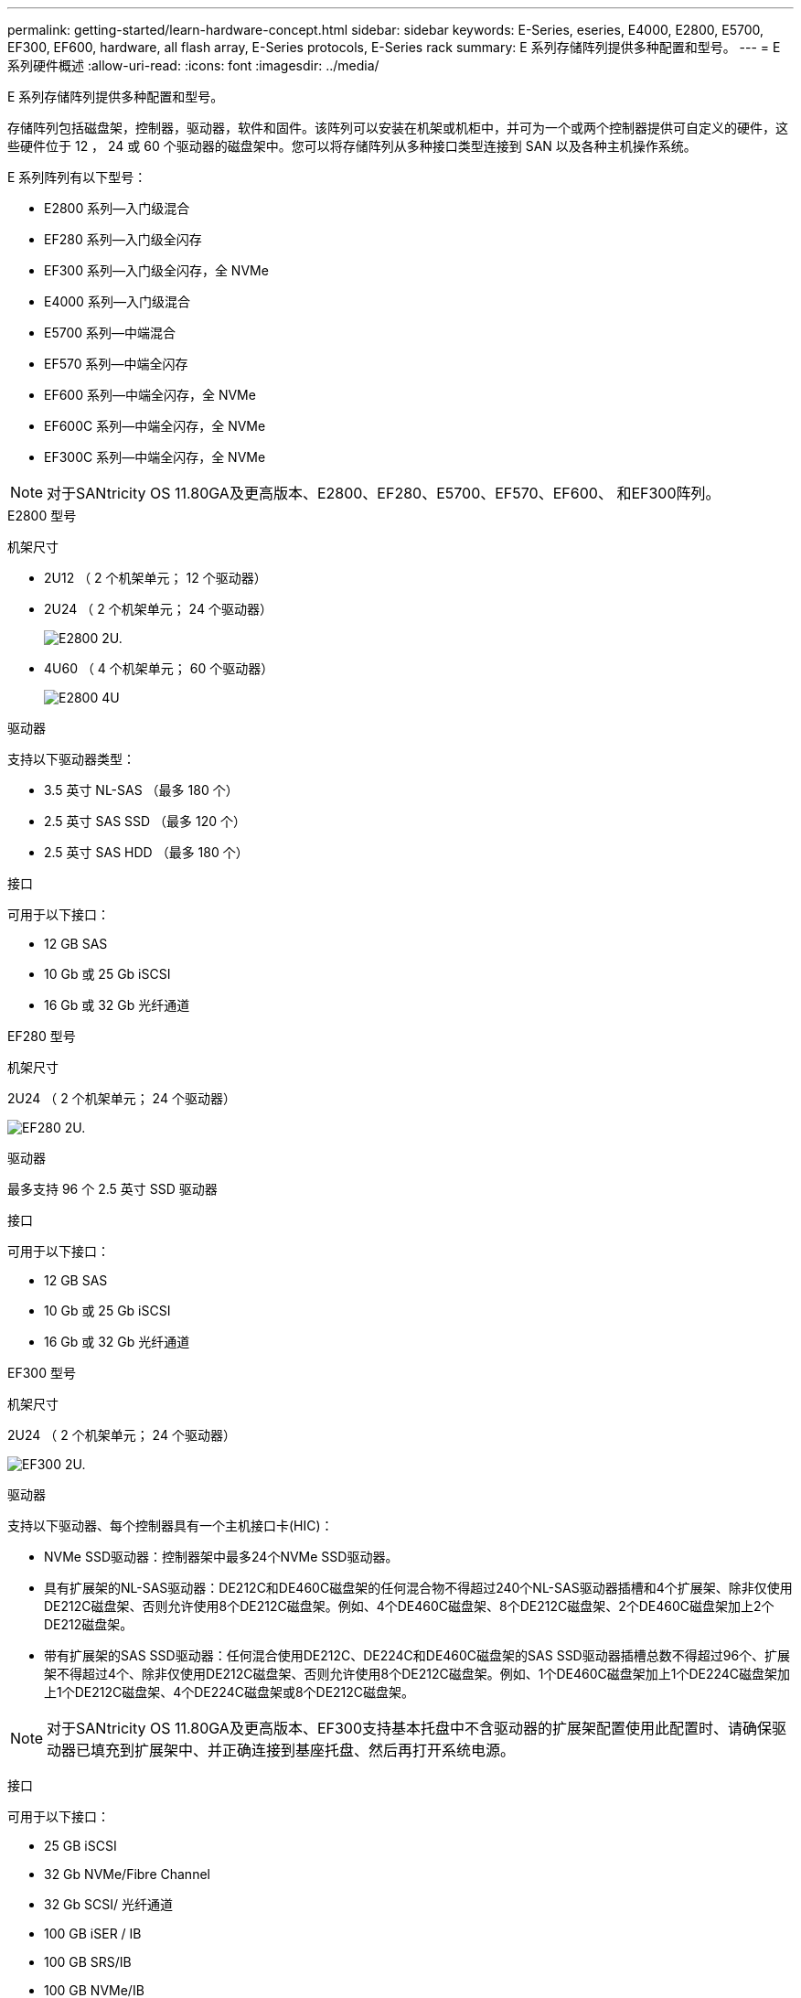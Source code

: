 ---
permalink: getting-started/learn-hardware-concept.html 
sidebar: sidebar 
keywords: E-Series, eseries, E4000, E2800, E5700, EF300, EF600, hardware, all flash array, E-Series protocols, E-Series rack 
summary: E 系列存储阵列提供多种配置和型号。 
---
= E 系列硬件概述
:allow-uri-read: 
:icons: font
:imagesdir: ../media/


[role="lead"]
E 系列存储阵列提供多种配置和型号。

存储阵列包括磁盘架，控制器，驱动器，软件和固件。该阵列可以安装在机架或机柜中，并可为一个或两个控制器提供可自定义的硬件，这些硬件位于 12 ， 24 或 60 个驱动器的磁盘架中。您可以将存储阵列从多种接口类型连接到 SAN 以及各种主机操作系统。

E 系列阵列有以下型号：

* E2800 系列—入门级混合
* EF280 系列—入门级全闪存
* EF300 系列—入门级全闪存，全 NVMe
* E4000 系列—入门级混合
* E5700 系列—中端混合
* EF570 系列—中端全闪存
* EF600 系列—中端全闪存，全 NVMe
* EF600C 系列—中端全闪存，全 NVMe
* EF300C 系列—中端全闪存，全 NVMe



NOTE: 对于SANtricity OS 11.80GA及更高版本、E2800、EF280、E5700、EF570、EF600、 和EF300阵列。

[role="tabbed-block"]
====
.E2800 型号
--
机架尺寸::
+
--
* 2U12 （ 2 个机架单元； 12 个驱动器）
* 2U24 （ 2 个机架单元； 24 个驱动器）
+
image::../media/e2800_2u_front.gif[E2800 2U.]

* 4U60 （ 4 个机架单元； 60 个驱动器）
+
image::../media/e2860_front.gif["E2800 4U"]



--
驱动器::
+
--
支持以下驱动器类型：

* 3.5 英寸 NL-SAS （最多 180 个）
* 2.5 英寸 SAS SSD （最多 120 个）
* 2.5 英寸 SAS HDD （最多 180 个）


--
接口::
+
--
可用于以下接口：

* 12 GB SAS
* 10 Gb 或 25 Gb iSCSI
* 16 Gb 或 32 Gb 光纤通道


--


--
.EF280 型号
--
机架尺寸::
+
--
2U24 （ 2 个机架单元； 24 个驱动器）

image:../media/ef570_front.gif["EF280 2U."]

--
驱动器::
+
--
最多支持 96 个 2.5 英寸 SSD 驱动器

--
接口::
+
--
可用于以下接口：

* 12 GB SAS
* 10 Gb 或 25 Gb iSCSI
* 16 Gb 或 32 Gb 光纤通道


--


--
.EF300 型号
--
机架尺寸::
+
--
2U24 （ 2 个机架单元； 24 个驱动器）

image:../media/ef570_front.gif["EF300 2U."]

--
驱动器::
+
--
支持以下驱动器、每个控制器具有一个主机接口卡(HIC)：

* NVMe SSD驱动器：控制器架中最多24个NVMe SSD驱动器。
* 具有扩展架的NL-SAS驱动器：DE212C和DE460C磁盘架的任何混合物不得超过240个NL-SAS驱动器插槽和4个扩展架、除非仅使用DE212C磁盘架、否则允许使用8个DE212C磁盘架。例如、4个DE460C磁盘架、8个DE212C磁盘架、2个DE460C磁盘架加上2个DE212磁盘架。
* 带有扩展架的SAS SSD驱动器：任何混合使用DE212C、DE224C和DE460C磁盘架的SAS SSD驱动器插槽总数不得超过96个、扩展架不得超过4个、除非仅使用DE212C磁盘架、否则允许使用8个DE212C磁盘架。例如、1个DE460C磁盘架加上1个DE224C磁盘架加上1个DE212C磁盘架、4个DE224C磁盘架或8个DE212C磁盘架。



NOTE: 对于SANtricity OS 11.80GA及更高版本、EF300支持基本托盘中不含驱动器的扩展架配置使用此配置时、请确保驱动器已填充到扩展架中、并正确连接到基座托盘、然后再打开系统电源。

--
接口::
+
--
可用于以下接口：

* 25 GB iSCSI
* 32 Gb NVMe/Fibre Channel
* 32 Gb SCSI/ 光纤通道
* 100 GB iSER / IB
* 100 GB SRS/IB
* 100 GB NVMe/IB
* 100 GB NVMe/RoCE


--


--
.EF300C 型号
--
机架尺寸::
+
--
2U24 （ 2 个机架单元； 24 个驱动器）

image:../media/ef570_front.gif["EF300 2U."]

--
驱动器::
+
--
* 支持30 TB和60 TB容量的NVMe SSD驱动器
* NVMe SSD驱动器：控制器架中最多24个NVMe SSD驱动器。
* 具有扩展架的NL-SAS驱动器：DE212C和DE460C磁盘架的任何混合物不得超过240个NL-SAS驱动器插槽和4个扩展架、除非仅使用DE212C磁盘架、否则允许使用8个DE212C磁盘架。例如、4个DE460C磁盘架、8个DE212C磁盘架、2个DE460C磁盘架加上2个DE212磁盘架。
* 带有扩展架的SAS SSD驱动器：任何混合使用DE212C、DE224C和DE460C磁盘架的SAS SSD驱动器插槽总数不得超过96个、扩展架不得超过4个、除非仅使用DE212C磁盘架、否则允许使用8个DE212C磁盘架。例如、1个DE460C磁盘架加上1个DE224C磁盘架加上1个DE212C磁盘架、4个DE224C磁盘架或8个DE212C磁盘架。
+

NOTE: 对于SANtricity OS 11.80GA及更高版本、EF300支持基本托盘中不含驱动器的扩展架配置使用此配置时、请确保驱动器已填充到扩展架中、并正确连接到基座托盘、然后再打开系统电源。*



--
接口::
+
--
可用于以下接口：

* 25 GB iSCSI
* 32 Gb NVMe/Fibre Channel
* 32 Gb SCSI/ 光纤通道
* 100 GB iSER / IB
* 100 GB SRS/IB
* 100 GB NVMe/IB
* 100 GB NVMe/RoCE


--


--
.E5700 型号
--
机架尺寸::
+
--
* 2U24 （ 2 个机架单元； 24 个驱动器）
+
image::../media/e2800_2u_front.gif[E5700 2U.]

* 4U60 （ 4 个机架单元； 60 个驱动器）
+
image::../media/e2860_front.gif[E5700 4U.]



--
驱动器::
+
--
最多支持 480 种以下驱动器类型：

* 3.5 英寸 NL-SAS 驱动器
* 2.5 英寸 SAS SSD 驱动器
* 2.5 英寸 SAS HDD 驱动器


--
接口::
+
--
可用于以下接口：

* 12 GB SAS
* 10 Gb 或 25 Gb iSCSI
* 16 Gb 或 32 Gb 光纤通道
* 32 Gb NVMe/Fibre Channel
* 100 GB iSER / IB
* 100 GB SRS/IB
* 100 GB NVMe/IB
* 100 GB NVMe/RoCE


--


--
.EF570 型号
--
机架尺寸::
+
--
2U24 （ 2 个机架单元； 24 个驱动器）

image:../media/ef570_front.gif["EF570 2U."]

--
驱动器::
+
--
最多支持 120 个 2.5 英寸 SSD 驱动器

--
接口::
+
--
可用于以下接口：

* 12 GB SAS
* 10 Gb 或 25 Gb iSCSI
* 16 Gb 或 32 Gb 光纤通道
* 32 Gb NVMe/Fibre Channel
* 100 GB iSER / IB
* 100 GB SRS/IB
* 100 GB NVMe/IB
* 100 GB NVMe/RoCE


--


--
.EF600 型号
--
机架尺寸::
+
--
2U24 （ 2 个机架单元； 24 个驱动器）

image:../media/ef570_front.gif["EF600 2U."]

--
驱动器::
+
--
支持以下驱动器、每个控制器具有一个主机接口卡(HIC)：

* NVMe SSD驱动器：控制器架中最多24个NVMe SSD驱动器。
* 具有扩展架的NL-SAS驱动器：任何DE212C和DE460C磁盘架的混合物不得超过总共420个NL-SAS驱动器插槽和7个扩展架、除非仅使用DE212C磁盘架、否则允许使用8个DE212C磁盘架。例如、7个DE460C磁盘架、8个DE212C磁盘架、5个DE460C磁盘架加上2个DE212磁盘架。
* 带有扩展架的SAS SSD驱动器：任何混合使用DE212C、DE224C和DE460C磁盘架的SAS SSD驱动器插槽和扩展架总数不得超过96个、除非仅使用DE212C磁盘架、否则允许使用8个DE212C磁盘架。例如、1个DE460C磁盘架加1个DE224C磁盘架加1个DE212C磁盘架、4个DE224C磁盘架或8个DE212C磁盘架



NOTE: 对于SANtricity OS 11.80GA及更高版本、EF600支持基本托盘中不含驱动器的扩展架配置使用此配置时、请确保驱动器已填充到扩展架中、并正确连接到基座托盘、然后再打开系统电源。

--
接口::
+
--
可用于以下接口：

* 25 GB iSCSI
* 32 Gb NVMe/Fibre Channel
* 32 Gb SCSI/ 光纤通道
* 100 GB iSER / IB
* 100 GB SRS/IB
* 100 GB NVMe/IB
* 100 GB NVMe/RoCE
* 200 GB iSER / IB
* 200 GB NVMe/IB
* 200 GB NVMe/RoCE


--


--
.EF600C 型号
--
机架尺寸::
+
--
2U24 （ 2 个机架单元； 24 个驱动器）

image:../media/ef570_front.gif["EF600 2U."]

--
驱动器::
+
--
支持以下驱动器、每个控制器具有一个主机接口卡(HIC)：

* 支持30 TB和60 TB容量的NVMe SSD驱动器
* NVMe SSD驱动器：控制器架中最多24个NVMe SSD驱动器。
* 具有扩展架的NL-SAS驱动器：任何DE212C和DE460C磁盘架的混合物不得超过总共420个NL-SAS驱动器插槽和7个扩展架、除非仅使用DE212C磁盘架、否则允许使用8个DE212C磁盘架。例如、7个DE460C磁盘架、8个DE212C磁盘架、5个DE460C磁盘架加上2个DE212磁盘架。
* 带有扩展架的SAS SSD驱动器：任何混合使用DE212C、DE224C和DE460C磁盘架的SAS SSD驱动器插槽和扩展架总数不得超过96个、除非仅使用DE212C磁盘架、否则允许使用8个DE212C磁盘架。例如、1个DE460C磁盘架加1个DE224C磁盘架加1个DE212C磁盘架、4个DE224C磁盘架或8个DE212C磁盘架



NOTE: 对于SANtricity OS 11.80GA及更高版本、EF600支持基本托盘中不含驱动器的扩展架配置使用此配置时、请确保驱动器已填充到扩展架中、并正确连接到基座托盘、然后再打开系统电源。

--
接口::
+
--
可用于以下接口：

* 25 GB iSCSI
* 32 Gb NVMe/Fibre Channel
* 32 Gb SCSI/ 光纤通道
* 100 GB iSER / IB
* 100 GB SRS/IB
* 100 GB NVMe/IB
* 100 GB NVMe/RoCE
* 200 GB iSER / IB
* 200 GB NVMe/IB
* 200 GB NVMe/RoCE


--


--
.E4000 型号
--
机架尺寸::
+
--
* 2U12 （ 2 个机架单元； 12 个驱动器）
+
image::../media/e4000_2u_front.png[E4000 2U.]

* 4U60 （ 4 个机架单元； 60 个驱动器）
+
image::../media/e4000_4u_front.png[E4000 4U.]



--
驱动器::
+
--
支持以下驱动器类型：

* 3.5 英寸 NL-SAS （最多 300 个）
* 2.5 英寸 SAS SSD （最多 120 个）


--
接口::
+
--
可用于以下接口：

* 12 GB SAS
* 1 Gb或10Gbase-T iSCSI
* 1 Gb、10 Gb或25 Gb iSCSI
* 8 GB、16 GB或32 GB FC
* 12gb SAS


--


--
====